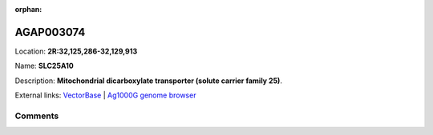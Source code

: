 :orphan:



AGAP003074
==========

Location: **2R:32,125,286-32,129,913**

Name: **SLC25A10**

Description: **Mitochondrial dicarboxylate transporter (solute carrier family 25)**.

External links:
`VectorBase <https://www.vectorbase.org/Anopheles_gambiae/Gene/Summary?g=AGAP003074>`_ |
`Ag1000G genome browser <https://www.malariagen.net/apps/ag1000g/phase1-AR3/index.html?genome_region=2R:32125286-32129913#genomebrowser>`_





Comments
--------


.. raw:: html

    <div id="disqus_thread"></div>
    <script>
    
    var disqus_config = function () {
        this.page.identifier = '/gene/AGAP003074';
    };
    
    (function() { // DON'T EDIT BELOW THIS LINE
    var d = document, s = d.createElement('script');
    s.src = 'https://agam-selection-atlas.disqus.com/embed.js';
    s.setAttribute('data-timestamp', +new Date());
    (d.head || d.body).appendChild(s);
    })();
    </script>
    <noscript>Please enable JavaScript to view the <a href="https://disqus.com/?ref_noscript">comments.</a></noscript>


